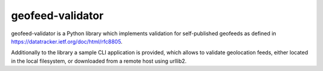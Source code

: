 =================
geofeed-validator
=================
.. image:: https://github.com/anexia-it/geofeed-validator/actions/workflows/python-package.yml/badge.svg?branch=master
	:target: https://github.com/anexia-it/geofeed-validator/actions/workflows/python-package.yml/badge.svg?branch=master

.. image:: https://coveralls.io/repos/anexia-it/geofeed-validator/badge.png?branch=master
	:target: https://coveralls.io/r/anexia-it/geofeed-validator?branch=master

.. image:: https://img.shields.io/pypi/dm/geofeed_validator.svg
        :target: https://pypi.python.org/pypi/geofeed_validator/

.. image:: https://img.shields.io/pypi/v/geofeed_validator.svg
        :target: https://pypi.python.org/pypi/geofeed_validator/

.. image:: https://img.shields.io/pypi/wheel/geofeed_validator.svg
        :target: https://pypi.python.org/pypi/geofeed_validator/

.. image:: https://img.shields.io/pypi/l/geofeed_validator.svg
        :target: https://pypi.python.org/pypi/geofeed_validator/


geofeed-validator is a Python library which implements validation for self-published geofeeds as defined in
https://datatracker.ietf.org/doc/html/rfc8805.

Additionally to the library a sample CLI application is provided, which allows to validate geolocation feeds,
either located in the local filesystem, or downloaded from a remote host using urllib2.
